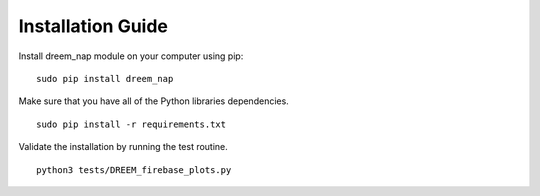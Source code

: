 Installation Guide
==================

Install dreem_nap module on your computer using pip:
::

   sudo pip install dreem_nap


Make sure that you have all of the Python libraries dependencies.
::

   sudo pip install -r requirements.txt

Validate the installation by running the test routine.
::

   python3 tests/DREEM_firebase_plots.py
